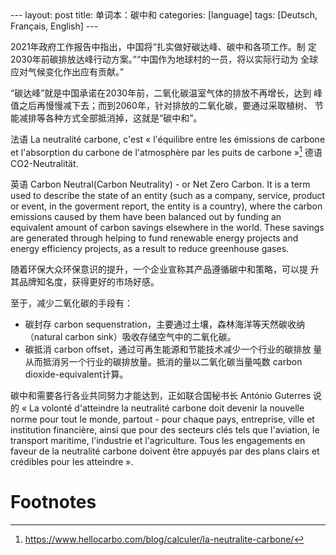 #+BEGIN_EXPORT html
---
layout: post
title: 单词本：碳中和
categories: [language]
tags: [Deutsch, Français, English]
---
#+END_EXPORT

2021年政府工作报告中指出，中国将“扎实做好碳达峰、碳中和各项工作。制
定2030年前碳排放达峰行动方案。”“中国作为地球村的一员，将以实际行动为
全球应对气候变化作出应有贡献。”

“碳达峰”就是中国承诺在2030年前，二氧化碳温室气体的排放不再增长，达到
峰值之后再慢慢减下去；而到2060年，针对排放的二氧化碳，要通过采取植树、
节能减排等各种方式全部抵消掉，这就是“碳中和”。

法语 La neutralité carbone, c'est « l'équilibre entre les émissions
de carbone et l'absorption du carbone de l'atmosphère par les puits
de carbone »[fn:1] 德语 CO2-Neutralität.

英语 Carbon Neutral(Carbon Neutrality) - or Net Zero Carbon.  It is
a term used to describe the state of an entity (such as a company,
service, product or event, in the goverment report, the entity is a
country), where the carbon emissions caused by them have been
balanced out by funding an equivalent amount of carbon savings
elsewhere in the world.  These savings are generated through helping
to fund renewable energy projects and energy efficiency projects, as
a result to reduce greenhouse gases.

随着环保大众环保意识的提升，一个企业宣称其产品遵循碳中和策略，可以提
升其品牌知名度，获得更好的市场好感。

至于，减少二氧化碳的手段有：
- 碳封存 carbon sequenstration，主要通过土壤，森林海洋等天然碳收纳
  （natural carbon sink）吸收存储空气中的二氧化碳。
- 碳抵消 carbon offset，通过可再生能源和节能技术减少一个行业的碳排放
  量从而抵消另一个行业的碳排放量。抵消的量以二氧化碳当量吨数 carbon
  dioxide-equivalent计算。

碳中和需要各行各业共同努力才能达到，正如联合国秘书长 António
Guterres 说的 « La volonté d'atteindre la neutralité carbone doit
devenir la nouvelle norme pour tout le monde, partout - pour chaque
pays, entreprise, ville et institution financière, ainsi que pour
des secteurs clés tels que l'aviation, le transport maritime,
l'industrie et l'agriculture.  Tous les engagements en faveur de la
neutralité carbone doivent être appuyés par des plans clairs et
crédibles pour les atteindre ».

* Footnotes

[fn:1] https://www.hellocarbo.com/blog/calculer/la-neutralite-carbone/
